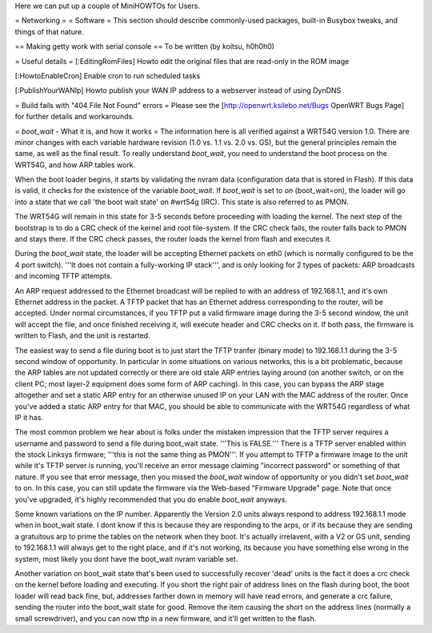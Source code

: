 Here we can put up a couple of MiniHOWTOs for Users.

= Networking =
= Software =
This section should describe commonly-used packages, built-in Busybox tweaks, and things of that nature.

== Making getty work with serial console ==
To be written (by koitsu, h0h0h0)

= Useful details =
[:EditingRomFiles] Howto edit the original files that are read-only in the ROM image

[:HowtoEnableCron] Enable cron to run scheduled tasks

[:PublishYourWANIp] Howto publish your WAN IP address to a webserver instead of using DynDNS

= Build fails with "404 File Not Found" errors =
Please see the [http://openwrt.ksilebo.net/Bugs OpenWRT Bugs Page] for further details and workarounds.

= `boot_wait` - What it is, and how it works =
The information here is all verified against a WRT54G version 1.0.  There are minor changes with each variable hardware revision (1.0 vs. 1.1 vs. 2.0 vs. GS), but the general principles remain the same, as well as the final result.  To really understand `boot_wait`, you need to understand the boot process on the WRT54G, and how ARP tables work.

When the boot loader begins, it starts by validating the nvram data (configuration data that is stored in Flash).  If this data is valid, it checks for the existence of the variable `boot_wait`.  If `boot_wait` is set to `on` (boot_wait=on), the loader will go into a state that we call 'the boot wait state' on #wrt54g (IRC).  This state is also referred to as PMON.

The WRT54G will remain in this state for 3-5 seconds before proceeding with loading the kernel.  The next step of the bootstrap is to do a CRC check of the kernel and root file-system.  If the CRC check fails, the router falls back to PMON and stays there.  If the CRC check passes, the router loads the kernel from flash and executes it.

During the `boot_wait` state, the loader will be accepting Ethernet packets on eth0 (which is normally configured to be the 4 port switch).  '''It does not contain a fully-working IP stack''', and is only looking for 2 types of packets: ARP broadcasts and incoming TFTP attempts.

An ARP request addressed to the Ethernet broadcast will be replied to with an address of 192.168.1.1, and it's own Ethernet address in the packet.  A TFTP packet that has an Ethernet address corresponding to the router, will be accepted.  Under normal circumstances, if you TFTP put a valid firmware image during the 3-5 second window, the unit will accept the file, and once finished receiving it, will execute header and CRC checks on it.  If both pass, the firmware is written to Flash, and the unit is restarted.

The easiest way to send a file during boot is to just start the TFTP tranfer (binary mode) to 192.168.1.1 during the 3-5 second window of opportunity.  In particular in some situations on various networks, this is a bit problematic, because the ARP tables are not updated correctly or there are old stale ARP entries laying around (on another switch, or on the client PC; most layer-2 equipment does some form of ARP caching).  In this case, you can bypass the ARP stage altogether and set a static ARP entry for an otherwise unused IP on your LAN with the MAC address of the router.  Once you've added a static ARP entry for that MAC, you should be able to communicate with the WRT54G regardless of what IP it has.

The most common problem we hear about is folks under the mistaken impression that the TFTP server requires a username and password to send a file during boot_wait state.  '''This is FALSE.'''  There is a TFTP server enabled within the stock Linksys firmware; '''this is not the same thing as PMON'''.  If you attempt to TFTP a firmware image to the unit while it's TFTP server is running, you'll receive an error message claiming "incorrect password" or something of that nature.  If you see that error message, then you missed the `boot_wait` window of opportunity or you didn't set `boot_wait` to on.  In this case, you can still update the firmware via the Web-based "Firmware Upgrade" page.  Note that once you've upgraded, it's highly recommended that you do enable `boot_wait` anyways.

Some known variations on the IP number.  Apparently the Version 2.0 units always respond to address 192.168.1.1 mode when in boot_wait state.  I dont know if this is because they are responding to the arps, or if its because they are sending a gratuitous arp to prime the tables on the network when they boot.  It's actually irrelavent, with a V2 or GS unit, sending to 192.168.1.1 will always get to the right place, and if it's not working, its because you have something else wrong in the system, most likely you dont have the boot_wait nvram variable set.

Another variation on boot_wait state that's been used to successfully recover 'dead' units is the fact it does a crc check on the kernel before loading and executing.  If you short the right pair of address lines on the flash during boot, the boot loader will read back fine, but, addresses farther down in memory will have read errors, and generate a crc failure, sending the router into the boot_wait state for good.  Remove the item causing the short on the address lines (normally a small screwdriver), and you can now tftp in a new firmware, and it'll get written to the flash.


